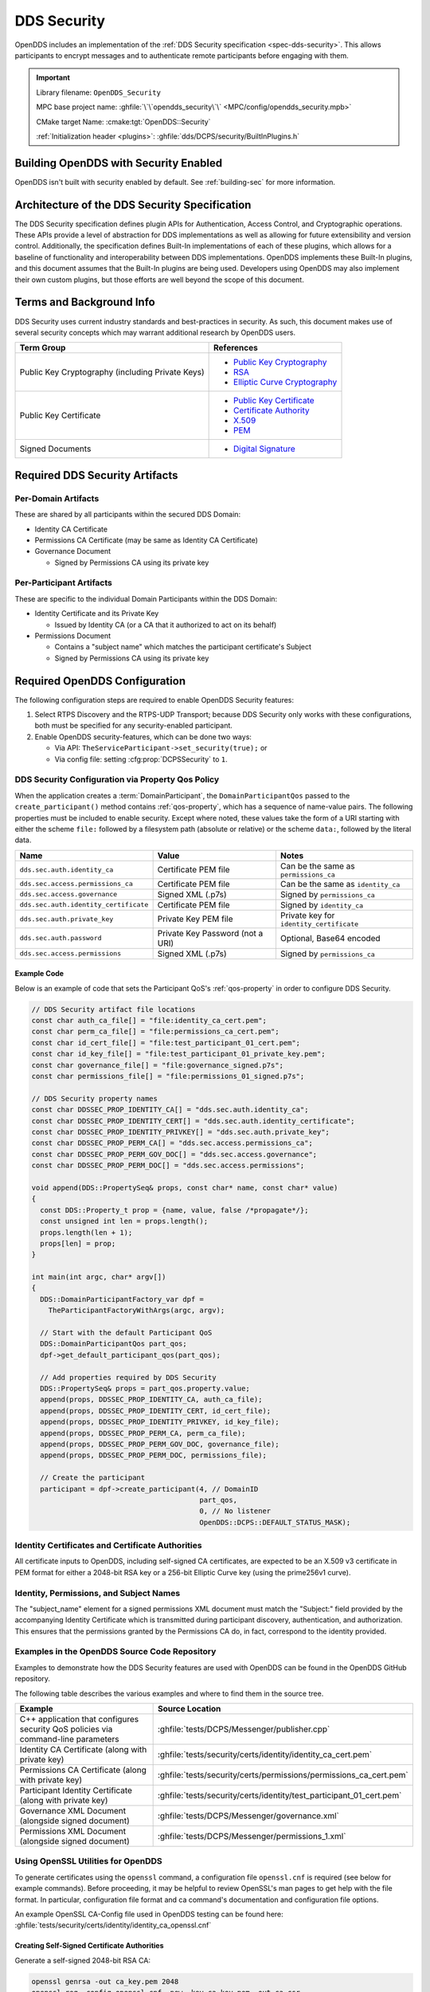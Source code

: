 .. _dds_security:
.. _sec:

############
DDS Security
############

..
    Sect<14>

OpenDDS includes an implementation of the :ref:`DDS Security specification <spec-dds-security>`.
This allows participants to encrypt messages and to authenticate remote participants before engaging with them.

.. important::

  Library filename: ``OpenDDS_Security``

  MPC base project name: :ghfile:`\`\`opendds_security\`\` <MPC/config/opendds_security.mpb>`

  CMake target Name: :cmake:tgt:`OpenDDS::Security`

  :ref:`Initialization header <plugins>`: :ghfile:`dds/DCPS/security/BuiltInPlugins.h`

.. _dds_security--building-opendds-with-security-enabled:

**************************************
Building OpenDDS with Security Enabled
**************************************

OpenDDS isn't built with security enabled by default.
See :ref:`building-sec` for more information.

.. _dds_security--architecture-of-the-dds-security-specification:

**********************************************
Architecture of the DDS Security Specification
**********************************************

..
    Sect<14.2>

The DDS Security specification defines plugin APIs for Authentication, Access Control, and Cryptographic operations.
These APIs provide a level of abstraction for DDS implementations as well as allowing for future extensibility and version control.
Additionally, the specification defines Built-In implementations of each of these plugins, which allows for a baseline of functionality and interoperability between DDS implementations.
OpenDDS implements these Built-In plugins, and this document assumes that the Built-In plugins are being used.
Developers using OpenDDS may also implement their own custom plugins, but those efforts are well beyond the scope of this document.

.. _dds_security--terms-and-background-info:

*************************
Terms and Background Info
*************************

..
    Sect<14.3>

DDS Security uses current industry standards and best-practices in security.
As such, this document makes use of several security concepts which may warrant additional research by OpenDDS users.

.. list-table::
   :header-rows: 1

   * - Term Group

     - References

   * - Public Key Cryptography (including Private Keys)

     - * `Public Key Cryptography <https://en.wikipedia.org/wiki/Public-key_cryptography>`__

       * `RSA <https://en.wikipedia.org/wiki/RSA_(cryptosystem)>`__

       * `Elliptic Curve Cryptography <https://en.wikipedia.org/wiki/Elliptic_curve_cryptography>`__

   * - Public Key Certificate

     - * `Public Key Certificate <https://en.wikipedia.org/wiki/Public_key_certificate>`__

       * `Certificate Authority <https://en.wikipedia.org/wiki/Certificate_authority>`__

       * `X.509 <https://en.wikipedia.org/wiki/X.509>`__

       * `PEM <https://en.wikipedia.org/wiki/Privacy-enhanced_Electronic_Mail>`__

   * - Signed Documents

     - * `Digital Signature <https://en.wikipedia.org/wiki/Digital_signature>`__

.. _dds_security--required-dds-security-artifacts:

*******************************
Required DDS Security Artifacts
*******************************

..
    Sect<14.4>

.. _dds_security--per-domain-artifacts:

Per-Domain Artifacts
====================

..
    Sect<14.4.1>

These are shared by all participants within the secured DDS Domain:

* Identity CA Certificate

* Permissions CA Certificate (may be same as Identity CA Certificate)

* Governance Document

  - Signed by Permissions CA using its private key

.. _dds_security--per-participant-artifacts:

Per-Participant Artifacts
=========================

..
    Sect<14.4.2>

These are specific to the individual Domain Participants within the DDS Domain:

* Identity Certificate and its Private Key

  - Issued by Identity CA (or a CA that it authorized to act on its behalf)

* Permissions Document

  - Contains a "subject name" which matches the participant certificate's Subject

  - Signed by Permissions CA using its private key

.. _dds_security--required-opendds-configuration:

******************************
Required OpenDDS Configuration
******************************

..
    Sect<14.5>

The following configuration steps are required to enable OpenDDS Security features:

#. Select RTPS Discovery and the RTPS-UDP Transport; because DDS Security only works with these configurations, both must be specified for any security-enabled participant.

#. Enable OpenDDS security-features, which can be done two ways:

   * Via API: ``TheServiceParticipant->set_security(true);`` or

   * Via config file: setting :cfg:prop:`DCPSSecurity` to ``1``.

.. _dds_security--dds-security-configuration-via-propertyqospolicy:

DDS Security Configuration via Property Qos Policy
==================================================

..
    Sect<14.5.1>

When the application creates a :term:`DomainParticipant`, the ``DomainParticipantQos`` passed to the ``create_participant()`` method contains :ref:`qos-property`, which has a sequence of name-value pairs.
The following properties must be included to enable security.
Except where noted, these values take the form of a URI starting with either the scheme ``file:`` followed by a filesystem path (absolute or relative) or the scheme ``data:``, followed by the literal data.

.. list-table::
   :header-rows: 1

   * - Name

     - Value

     - Notes

   * - ``dds.sec.auth.identity_ca``

     - Certificate PEM file

     - Can be the same as ``permissions_ca``

   * - ``dds.sec.access.permissions_ca``

     - Certificate PEM file

     - Can be the same as ``identity_ca``

   * - ``dds.sec.access.governance``

     - Signed XML (.p7s)

     - Signed by ``permissions_ca``

   * - ``dds.sec.auth.identity_certificate``

     - Certificate PEM file

     - Signed by ``identity_ca``

   * - ``dds.sec.auth.private_key``

     - Private Key PEM file

     - Private key for ``identity_certificate``

   * - ``dds.sec.auth.password``

     - Private Key Password (not a URI)

     - Optional, Base64 encoded

   * - ``dds.sec.access.permissions``

     - Signed XML (.p7s)

     - Signed by ``permissions_ca``

.. _dds_security--propertyqospolicy-example-code:

Example Code
------------

..
    Sect<14.5.2>

Below is an example of code that sets the Participant QoS's :ref:`qos-property` in order to configure DDS Security.

.. code-block:: cpp

    // DDS Security artifact file locations
    const char auth_ca_file[] = "file:identity_ca_cert.pem";
    const char perm_ca_file[] = "file:permissions_ca_cert.pem";
    const char id_cert_file[] = "file:test_participant_01_cert.pem";
    const char id_key_file[] = "file:test_participant_01_private_key.pem";
    const char governance_file[] = "file:governance_signed.p7s";
    const char permissions_file[] = "file:permissions_01_signed.p7s";

    // DDS Security property names
    const char DDSSEC_PROP_IDENTITY_CA[] = "dds.sec.auth.identity_ca";
    const char DDSSEC_PROP_IDENTITY_CERT[] = "dds.sec.auth.identity_certificate";
    const char DDSSEC_PROP_IDENTITY_PRIVKEY[] = "dds.sec.auth.private_key";
    const char DDSSEC_PROP_PERM_CA[] = "dds.sec.access.permissions_ca";
    const char DDSSEC_PROP_PERM_GOV_DOC[] = "dds.sec.access.governance";
    const char DDSSEC_PROP_PERM_DOC[] = "dds.sec.access.permissions";

    void append(DDS::PropertySeq& props, const char* name, const char* value)
    {
      const DDS::Property_t prop = {name, value, false /*propagate*/};
      const unsigned int len = props.length();
      props.length(len + 1);
      props[len] = prop;
    }

    int main(int argc, char* argv[])
    {
      DDS::DomainParticipantFactory_var dpf =
        TheParticipantFactoryWithArgs(argc, argv);

      // Start with the default Participant QoS
      DDS::DomainParticipantQos part_qos;
      dpf->get_default_participant_qos(part_qos);

      // Add properties required by DDS Security
      DDS::PropertySeq& props = part_qos.property.value;
      append(props, DDSSEC_PROP_IDENTITY_CA, auth_ca_file);
      append(props, DDSSEC_PROP_IDENTITY_CERT, id_cert_file);
      append(props, DDSSEC_PROP_IDENTITY_PRIVKEY, id_key_file);
      append(props, DDSSEC_PROP_PERM_CA, perm_ca_file);
      append(props, DDSSEC_PROP_PERM_GOV_DOC, governance_file);
      append(props, DDSSEC_PROP_PERM_DOC, permissions_file);

      // Create the participant
      participant = dpf->create_participant(4, // DomainID
                                            part_qos,
                                            0, // No listener
                                            OpenDDS::DCPS::DEFAULT_STATUS_MASK);

.. _dds_security--identity-certificates-and-certificate-authorities:

Identity Certificates and Certificate Authorities
=================================================

..
    Sect<14.5.3>

All certificate inputs to OpenDDS, including self-signed CA certificates, are expected to be an X.509 v3 certificate in PEM format for either a 2048-bit RSA key or a 256-bit Elliptic Curve key (using the prime256v1 curve).

.. _dds_security--identity-permissions-and-subject-names:

Identity, Permissions, and Subject Names
========================================

..
    Sect<14.5.4>

The "subject_name" element for a signed permissions XML document must match the "Subject:" field provided by the accompanying Identity Certificate which is transmitted during participant discovery, authentication, and authorization.
This ensures that the permissions granted by the Permissions CA do, in fact, correspond to the identity provided.

.. _dds_security--examples-in-the-opendds-source-code-repository:

Examples in the OpenDDS Source Code Repository
==============================================

..
    Sect<14.5.5>

Examples to demonstrate how the DDS Security features are used with OpenDDS can be found in the OpenDDS GitHub repository.

The following table describes the various examples and where to find them in the source tree.

.. list-table::
   :header-rows: 1

   * - **Example**

     - **Source Location**

   * - C++ application that configures security QoS policies via command-line parameters

     - :ghfile:`tests/DCPS/Messenger/publisher.cpp`

   * - Identity CA Certificate (along with private key)

     - :ghfile:`tests/security/certs/identity/identity_ca_cert.pem`

   * - Permissions CA Certificate (along with private key)

     - :ghfile:`tests/security/certs/permissions/permissions_ca_cert.pem`

   * - Participant Identity Certificate (along with private key)

     - :ghfile:`tests/security/certs/identity/test_participant_01_cert.pem`

   * - Governance XML Document (alongside signed document)

     - :ghfile:`tests/DCPS/Messenger/governance.xml`

   * - Permissions XML Document (alongside signed document)

     - :ghfile:`tests/DCPS/Messenger/permissions_1.xml`

.. _dds_security--using-openssl-utilities-for-opendds:

Using OpenSSL Utilities for OpenDDS
===================================

..
    Sect<14.5.6>

To generate certificates using the ``openssl`` command, a configuration file ``openssl.cnf`` is required (see below for example commands).
Before proceeding, it may be helpful to review OpenSSL's man pages to get help with the file format.
In particular, configuration file format and ca command's documentation and configuration file options.

An example OpenSSL CA-Config file used in OpenDDS testing can be found here: :ghfile:`tests/security/certs/identity/identity_ca_openssl.cnf`

.. _dds_security--creating-self-signed-certificate-authorities:

Creating Self-Signed Certificate Authorities
--------------------------------------------

..
    Sect<14.5.6.1>

Generate a self-signed 2048-bit RSA CA:

.. code-block:: bash

    openssl genrsa -out ca_key.pem 2048
    openssl req -config openssl.cnf -new -key ca_key.pem -out ca.csr
    openssl x509 -req -days 3650 -in ca.csr -signkey ca_key.pem -out ca_cert.pem

Generate self-signed 256-bit Elliptic Curve CA:

.. code-block:: bash

    openssl ecparam -name prime256v1 -genkey -out ca_key.pem
    openssl req -config openssl.cnf -new -key ca_key.pem -out ca.csr
    openssl x509 -req -days 3650 -in ca.csr -signkey ca_key.pem -out ca_cert.pem

.. _dds_security--creating-signed-certificates-with-an-existing-ca:

Creating Signed Certificates with an Existing CA
------------------------------------------------

..
    Sect<14.5.6.2>

Generate a signed 2048-bit RSA certificate:

.. code-block:: bash

    openssl genrsa -out cert_1_key.pem 2048
    openssl req -new -key cert_1_key.pem -out cert_1.csr
    openssl ca -config openssl.cnf -days 3650 -in cert_1.csr -out cert_1.pem

Generate a signed 256-bit Elliptic Curve certificate:

.. code-block:: bash

    openssl ecparam -name prime256v1 -genkey -out cert_2_key.pem
    openssl req -new -key cert_2_key.pem -out cert_2.csr
    openssl ca -config openssl.cnf -days 3650 -in cert_2.csr -out cert_2.pem

.. _dds_security--signing-documents-with-smime:

Signing Documents with SMIME
----------------------------

..
    Sect<14.5.6.3>

Sign a document using existing CA & CA private key:

.. code-block:: bash

    openssl smime -sign -in doc.xml -text -out doc_signed.p7s -signer ca_cert.pem -inkey ca_private_key.pem

.. _dds_security--common-xml:

*******************
Common XML Elements
*******************

These are elements that are common to all the XML documents.

.. _dds_security--domains:

Domain Id Set
=============

A list of domain ids and/or domain id ranges of domains impacted by the current domain rule.
This is the type of ``domains`` in the :ref:`governance document <dds_security--gov-domains>` and in the :ref:`permissions document <dds_security--perm-domains>`.

The set is made up of ``<id>`` tags or ``<id_range>`` tags.
An ``<id>`` tag simply contains the domain id that are part of the set.
An ``<id_range>`` tag can be used to add multiple ids at once.
It must contain a ``<min>`` tag to say where the range starts and may also have a ``<max>`` tag to say where the range ends.
If the ``<max>`` tag is omitted then the set includes all valid domain ids starting at ``<min>``.

If the domain rule or permissions grant should to apply to all domains, use the following:

.. code-block:: xml

    <domains>
      <id_range><min>0</min></id_range>
    </domains>

If there's a need to be selective about what domains are chosen, here's an annotated example:

.. code-block:: xml

    <domains>
      <id>2</id>
      <id_range><min>4</min><max>6</max></id_range> <!-- 4, 5, 6 -->
      <id_range><min>10</min></id_range> <!-- 10 and onward -->
    </domains>

.. _dds_security--domain-governance-document:

**************************
Domain Governance Document
**************************

..
    Sect<14.6>

The signed governance document is used by the DDS Security built-in access control plugin in order to determine both per-domain and per-topic security configuration options for specific domains.
For full details regarding the content of the governance document, see :omgspec:`sec:9.4.1.2`.

.. _dds_security--global-governance-model:

Global Governance Model
=======================

..
    Sect<14.6.1>

It's worth noting that the DDS Security Model expects the governance document to be globally shared by all participants making use of the relevant domains described within the governance document.
Even if this is not the case, the local participant will verify incoming authentication and access control requests as if the remote participant shared the same governance document and accept or reject the requests accordingly.

.. _dds_security--key-governance-elements:

Key Governance Elements
=======================

..
    Sect<14.6.2>

The following types and values are used in configuring both per-domain and per-topic security configuration options.
We summarize them here to simplify discussion of the configuration options where they're used, found below.

.. _dds_security--boolean:

Boolean
-------

A boolean value indicating whether a configuration option is enabled or not.
Recognized values are: ``TRUE``/``true``/``1`` and ``FALSE``/``false``/``0``

.. _dds_security--protection-kind:

Protection Kind
---------------

The method used to protect domain data (message signatures or message encryption) along with the ability to include origin authentication for either protection kind.

Recognized values are:

- ``NONE``
- ``SIGN``
- ``ENCRYPT``
- ``SIGN_WITH_ORIGIN_AUTHENTICATION``
- ``ENCRYPT_WITH_ORIGIN_AUTHENTICATION``

.. attention::

  Currently, OpenDDS doesn't implement origin authentication.
  So while the ``_WITH_ORIGIN_AUTHENTICATION`` options are recognized, the underlying configuration is unsupported.

.. _dds_security--basic-protection-kind:

Basic Protection Kind
---------------------

The method used to protect domain data (message signatures or message encryption).
Recognized values are ``NONE``, ``SIGN``, and ``ENCRYPT``

.. _dds_security--domain-rule-configuration-options:

Domain Rule Configuration Options
=================================

..
    Sect<14.6.3>

The following XML elements are used to configure domain participant behaviors.

.. _dds_security--gov-domains:

domains
-------

A :ref:`dds_security--domains` of domains impacted by the current domain rule.

.. _dds_security--allow-unauthenticated-participants:

allow_unauthenticated_participants
----------------------------------

A :ref:`dds_security--boolean` value which determines whether to allow unauthenticated participants for the current domain rule

.. _dds_security--enable-join-access-control:

enable_join_access_control
--------------------------

A :ref:`dds_security--boolean` value which determines whether to enforce domain access controls for authenticated participants

.. _dds_security--discovery-protection-kind:

discovery_protection_kind
-------------------------

The discovery protection element specifies the :ref:`dds_security--protection-kind` used for the built-in DataWriter(s) and DataReader(s) used for secure endpoint discovery messages

.. _dds_security--liveliness-protection-kind:

liveliness_protection_kind
--------------------------

The liveliness protection element specifies the :ref:`dds_security--protection-kind` used for the built-in DataWriter and DataReader used for secure liveliness messages

.. _dds_security--rtps-protection-kind:

rtps_protection_kind
--------------------

Indicate the :ref:`dds_security--protection-kind` for the whole RTPS message.
Very little RTPS data exists outside the "metadata protection" envelope (see topic rule configuration options), and so for most use cases topic-level "data protection" or "metadata protection" can be combined with discovery protection and/or liveliness protection in order to secure domain data adequately.
One item that is not secured by "metadata protection" is the timestamp, since RTPS uses a separate InfoTimestamp submessage for this.
The timestamp can be secured by using ``rtps_protection_kind``

.. _dds_security--topic-rule-configuration-options:

Topic Rule Configuration Options
================================

..
    Sect<14.6.4>

The following XML elements are used to configure topic endpoint behaviors:

.. _dds_security--topic-expression:

topic_expression
----------------

A :ref:`fnmatch expression <fnmatch-exprs>` of the topic names to match.
A default rule to catch all previously unmatched topics can be made with: ``<topic_expression>*</topic_expression>``

.. _dds_security--enable-discovery-protection:

enable_discovery_protection
---------------------------

A :ref:`dds_security--boolean` to enable the use of secure discovery protections for matching user topic announcements.

.. _dds_security--enable-read-access-control:

enable_read_access_control
--------------------------

A :ref:`dds_security--boolean` to enable the use of access control protections for matching user topic DataReaders.

.. _dds_security--enable-write-access-control:

enable_write_access_control
---------------------------

A :ref:`dds_security--boolean` to enable the use of access control protections for matching user topic DataWriters.

.. _dds_security--metadata-protection-kind:

metadata_protection_kind
------------------------

Specifies the :ref:`dds_security--protection-kind` used for the RTPS SubMessages sent by any DataWriter and DataReader whose associated Topic name matches the rule's topic expression.

.. _dds_security--data-protection-kind:

data_protection_kind
--------------------

Specifies the :ref:`dds_security--basic-protection-kind` used for the RTPS SerializedPayload SubMessage element sent by any DataWriter whose associated Topic name matches the rule's topic expression.

.. _dds_security--governance-xml-example:

Governance XML Example
======================

..
    Sect<14.6.5>

.. code-block:: xml

    <?xml version="1.0" encoding="utf-8"?>
    <dds xmlns:xsi="http://www.w3.org/2001/XMLSchema-instance" xsi:noNamespaceSchemaLocation="http://www.omg.org/spec/DDS- Security/20170801/omg_shared_ca_domain_governance.xsd">
      <domain_access_rules>
        <domain_rule>
          <domains>
            <id>0</id>
            <id_range>
              <min>10</min>
              <max>20</max>
            </id_range>
          </domains>
          <allow_unauthenticated_participants>FALSE</allow_unauthenticated_participants>
          <enable_join_access_control>TRUE</enable_join_access_control>
          <rtps_protection_kind>SIGN</rtps_protection_kind>
          <discovery_protection_kind>ENCRYPT</discovery_protection_kind>
          <liveliness_protection_kind>SIGN</liveliness_protection_kind>
          <topic_access_rules>
            <topic_rule>
              <topic_expression>Square*</topic_expression>
              <enable_discovery_protection>TRUE</enable_discovery_protection>
              <enable_read_access_control>TRUE</enable_read_access_control>
              <enable_write_access_control>TRUE</enable_write_access_control>
              <metadata_protection_kind>ENCRYPT</metadata_protection_kind>
              <data_protection_kind>ENCRYPT</data_protection_kind>
            </topic_rule>
            <topic_rule>
              <topic_expression>Circle</topic_expression>
              <enable_discovery_protection>TRUE</enable_discovery_protection>
              <enable_read_access_control>FALSE</enable_read_access_control>
              <enable_write_access_control>TRUE</enable_write_access_control>
              <metadata_protection_kind>ENCRYPT</metadata_protection_kind>
              <data_protection_kind>ENCRYPT</data_protection_kind>
            </topic_rule>
            <topic_rule>
              <topic_expression>Triangle</topic_expression>
              <enable_discovery_protection>FALSE</enable_discovery_protection>
              <enable_read_access_control>FALSE</enable_read_access_control>
              <enable_write_access_control>TRUE</enable_write_access_control>
              <metadata_protection_kind>NONE</metadata_protection_kind>
              <data_protection_kind>NONE</data_protection_kind>
            </topic_rule>
            <topic_rule>
              <topic_expression>*</topic_expression>
              <enable_discovery_protection>TRUE</enable_discovery_protection>
              <enable_read_access_control>TRUE</enable_read_access_control>
              <enable_write_access_control>TRUE</enable_write_access_control>
              <metadata_protection_kind>ENCRYPT</metadata_protection_kind>
              <data_protection_kind>ENCRYPT</data_protection_kind>
            </topic_rule>
          </topic_access_rules>
        </domain_rule>
      </domain_access_rules>
    </dds>

.. _dds_security--participant-permissions-document:

********************************
Participant Permissions Document
********************************

..
    Sect<14.7>

The signed permissions document is used by the DDS Security built-in access control plugin in order to determine participant permissions to join domains and to create endpoints for reading, writing, and relaying domain data.
For full details regarding the content of the permissions document, see :omgspec:`sec:9.4.1.3`.

.. _dds_security--key-permissions-elements:

Key Permissions Elements
========================

..
    Sect<14.7.1>

Each permissions file consists of one or more permissions grants.
Each grant bestows access control privileges to a single subject name for a limited validity period.

.. _dds_security--subject-name:

subject_name
------------

This is a X.509 subject name field.
In order for permissions checks to successfully validate for both local and remote participants, the supplied identity certificate subject name must match the subject name of one of the grants included in the permissions file.

This will look something like:

.. code-block:: xml

  <subject_name>emailAddress=cto@acme.com, CN=DDS Shapes Demo, OU=CTO Office, O=ACME Inc., L=Sunnyvale, ST=CA, C=US</subject_name>

.. versionchanged:: 3.25.0

  The order of attributes in subject names is now significant.

.. _dds_security--validity:

validity
--------

Each grant's validity section contains a start date and time (``<not_before>``) and an end date and time (``<not_after>``) to indicate the period of time during which the grant is valid.

The format of the date and time, which is like `ISO-8601 <https://en.wikipedia.org/wiki/ISO_8601>`__, must take one of the following forms:

#. ``YYYY-MM-DDThh:mm:ss``

   Example: ``2020-10-26T22:45:30``

#. ``YYYY-MM-DDThh:mm:ssZ``

   Example:``2020-10-26T22:45:30Z``

#. ``YYYY-MM-DDThh:mm:ss+hh:mm``

   Example:``2020-10-26T23:45:30+01:00``

#. ``YYYY-MM-DDThh:mm:ss-hh:mm``

   Example:``2020-10-26T16:45:30-06:00``

All fields shown must include leading zeros to fill out their full width, as shown in the examples.
``YYYY-MM-DD`` is the date and ``hh:mm:ss`` is the time in 24-hour format.
The date and time must be able to be represented by the ``time_t`` (C standard library) type of the system.
The seconds field can also include a variable length fractional part, like ``00.0`` or ``01.234``, but it will be ignored because ``time_t`` represents a whole number of seconds.
Examples #1 and #2 are both interpreted using UTC.
To put the date and time in a local time, a time zone offset can to be added that says how far the local timezone is ahead of (using ``+`` as in example #3) or behind (using ``-`` as in example #4) UTC at that date and time.

.. _dds_security--allow-rule-and-deny-rule:

allow_rule and deny_rule
------------------------

Grants will contain one or more allow / deny rules to indicate which privileges are being applied.
When verifying that a particular operation is allowed by the supplied grant, rules are checked in the order they appear in the file.
If the domain, partition, and (when implemented) data tags for an applicable topic rule match the operation being verified, the rule is applied (either allow or deny).
Otherwise, the next rule is considered.
Special Note: If a grant contains any allow rule that matches a given domain (even one with no publish / subscribe / relay rules), the grant may be used to join a domain with join access controls enabled.

.. _dds_security--perm-domains:

domains
^^^^^^^

Every allow or deny rule must contain a set of domain ids to which it applies.
The syntax is the same as the domain id set found in the governance document.
See :ref:`dds_security--domains` for details.

.. _dds_security--psr-rules:

publish, subscribe, and relay Rules (PSR rules)
^^^^^^^^^^^^^^^^^^^^^^^^^^^^^^^^^^^^^^^^^^^^^^^

Every allow or deny rule may optionally contain a list of publish, subscribe, or relay rules bestowing privileges to publish, subscribe, or relay data (respectively).
Each rule applies to a collection of topics in a set of partitions with a particular set of data tags.
As such, each rule must then meet these three conditions (topics, partitions, and (when implemented) data tags) in order to apply to a given operation.
These conditions are governed by their relevant subsection, but the exact meaning and default values will vary depending on the both the PSR type (publish, subscribe, relay) as well as whether this is an allow rule or a deny rule.
Each condition is summarized below.
See the DDS Security specification for full details.
OpenDDS does not currently support relay-only behavior and consequently ignores allow and deny relay rules for both local and remote entities.
Additionally, OpenDDS does not currently support data tags, and so the data tag condition applied is always the "default" behavior described below.

.. _dds_security--topics:

topics
""""""

The list of topics and/or topic expressions for which a rule applies.
Topic names and expressions are matched using :ref:`fnmatch-exprs`.
If the triggering operation matches any of the topics listed, the topic condition is met.
The topic section must always be present for a PSR rule, so there there is no default behavior.

.. _dds_security--partitions:

partitions
""""""""""

The partitions list contains the set of partition names for which the parent PSR rule applies.
Similarly to topics, partition names and expressions are matched using :ref:`fnmatch-exprs`.
For "allow" PSR rules, the DDS entity of the associated triggering operation must be using a strict subset of the partitions listed for the rule to apply.
When no partition list is given for an "allow" PSR rule, the "empty string" partition is used as the default value.
For "deny" PSR rules, the rule will apply if the associated DDS entity is using any of the partitions listed.
When no partition list is given for a "deny" PSR rule, the wildcard expression "*" is used as the default value.

.. _dds_security--data-tags:

data_tags
"""""""""

.. attention::

  Data tags are an optional part of the DDS Security specification and are not currently implemented by OpenDDS.
  If they were implemented, the condition criteria for data tags would be similar to partitions.

For "allow" PSR rules, the DDS entity of the associated triggering operation must be using a strict subset of the data tags listed for the rule to apply.
When no data tag list is given for an "allow" PSR rule, the empty set of data tags is used as the default value.
For "deny" PSR rules, the rule will apply if the associated DDS entity is using any of the data tags listed.
When no data tag list is given for a "deny" PSR rule, the set of "all possible tags" is used as the default value.

.. _dds_security--psr-validity:

validity
""""""""

.. attention::

   This is an OpenDDS extension.

This structure defines the validity of a particular publish or subscribe action.
Thus, it is possible to declare that an action is valid for some subset of the grant's validity.
The format for `validity` is the same as :ref:`dds_security--validity`.

.. _dds_security--default_rule:

default_rule
^^^^^^^^^^^^

The default rule is the rule applied if none of the grant's allow rules or deny rules match the incoming operation to be verified.
Recognized values are ``ALLOW`` and ``DENY``.

.. _dds_security--permissions-xml-example:

Permissions XML Example
=======================

..
    Sect<14.7.2>

.. code-block:: xml

    <?xml version="1.0" encoding="UTF-8"?>
    <dds xmlns:xsi="http://www.w3.org/2001/XMLSchema-instance" xsi:noNamespaceSchemaLocation="http://www.omg.org/spec/DDS-Security/20170801/omg_shared_ca_permissions.xsd">
      <permissions>
        <grant name="ShapesPermission">
          <subject_name>emailAddress=cto@acme.com, CN=DDS Shapes Demo, OU=CTO Office, O=ACME Inc., L=Sunnyvale, ST=CA, C=US</subject_name>
          <validity>
            <not_before>2015-10-26T00:00:00</not_before>
            <not_after>2020-10-26T22:45:30</not_after>
          </validity>
          <allow_rule>
            <domains>
              <id>0</id>
            </domains>
          </allow_rule>
          <deny_rule>
            <domains>
              <id>0</id>
            </domains>
            <publish>
              <topics>
                <topic>Circle1</topic>
              </topics>
            </publish>
            <publish>
              <topics>
                <topic>Square</topic>
              </topics>
              <partitions>
                <partition>A_partition</partition>
              </partitions>
            </publish>
            <subscribe>
              <topics>
                <topic>Square1</topic>
              </topics>
            </subscribe>
            <subscribe>
              <topics>
                <topic>Tr*</topic>
              </topics>
              <partitions>
                <partition>P1*</partition>
              </partitions>
            </subscribe>
          </deny_rule>
          <default>DENY</default>
        </grant>
      </permissions>
    </dds>

.. _dds_security--dds-security-implementation-status:

**********************************
DDS Security Implementation Status
**********************************

..
    Sect<14.8>

The following DDS Security features are not implemented in OpenDDS.

#. Optional parts of the DDS Security v1.1 specification

   * Ability to write a custom plugin in C or in Java (C++ is supported)

   * Logging Plugin support

   * Built-in Logging Plugin

   * Data Tagging

#. Use of RTPS KeyHash for encrypted messages

   * OpenDDS doesn't use KeyHash, so it meets the spec requirements of not leaking secured data through KeyHash

#. Immutability of Publisher's Partition QoS, see :omgissue:`DDSSEC12-49`

#. Use of multiple plugin configurations (with different Domain Participants)

#. CRL (:rfc:`5280`) and OCSP (:rfc:`2560`) support

#. Certain plugin operations not used by built-in plugins may not be invoked by middleware

#. Origin Authentication

#. PKCS#11 for certificates, keys, passwords

#. Relay as a permissions "action" (Publish and Subscribe are supported)

#. :omgspec:`Legacy matching behavior of permissions based on Partition QoS <sec:9.4.1.3.2.3.1.4>`

#. 128-bit AES keys (256-bit is supported)

#. Configuration of Built-In Crypto's key reuse (within the DataWriter) and blocks-per-session

#. Signing (without encrypting) at the payload level, see :omgissue:`DDSSEC12-59`

The following features are OpenDDS extensions:

#. Validity of publish/subscribe actions :ref:`dds_security--psr-validity`.
